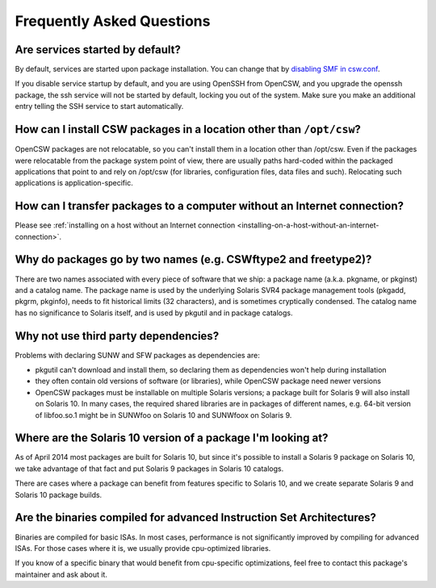 --------------------------
Frequently Asked Questions
--------------------------

Are services started by default?
================================

By default, services are started upon package installation. You can change that
by `disabling SMF in csw.conf`_.

.. _disabling SMF in csw.conf:
   http://wiki.opencsw.org/cswclassutils-package#toc10

If you disable service startup by default, and you are using OpenSSH from
OpenCSW, and you upgrade the openssh package, the ssh service will not be
started by default, locking you out of the system. Make sure you make an
additional entry telling the SSH service to start automatically.

How can I install CSW packages in a location other than ``/opt/csw``?
=====================================================================

OpenCSW packages are not relocatable, so you can't install them in a location
other than /opt/csw. Even if the packages were relocatable from the package
system point of view, there are usually paths hard-coded within the packaged
applications that point to and rely on /opt/csw (for libraries, configuration
files, data files and such). Relocating such applications is
application-specific.

How can I transfer packages to a computer without an Internet connection?
=========================================================================

Please see :ref:`installing on a host without an Internet connection
<installing-on-a-host-without-an-internet-connection>`.

Why do packages go by two names (e.g. CSWftype2 and freetype2)?
===============================================================

There are two names associated with every piece of software that we ship: a
package name (a.k.a. pkgname, or pkginst) and a catalog name. The package name
is used by the underlying Solaris SVR4 package management tools (pkgadd, pkgrm,
pkginfo), needs to fit historical limits (32 characters), and is sometimes
cryptically condensed. The catalog name has no significance to Solaris itself,
and is used by pkgutil and in package catalogs.

Why not use third party dependencies?
=====================================

Problems with declaring SUNW and SFW packages as dependencies are:

* pkgutil can't download and install them, so declaring them as dependencies
  won't help during installation
* they often contain old versions of software (or libraries), while OpenCSW
  package need newer versions
* OpenCSW packages must be installable on multiple Solaris versions; a package
  built for Solaris 9 will also install on Solaris 10. In many cases, the
  required shared libraries are in packages of different names, e.g. 64-bit
  version of libfoo.so.1 might be in SUNWfoo on Solaris 10 and SUNWfoox on
  Solaris 9.

Where are the Solaris 10 version of a package I'm looking at?
=============================================================

As of April 2014 most packages are built for Solaris 10, but since it's
possible to install a Solaris 9 package on Solaris 10, we take advantage of
that fact and put Solaris 9 packages in Solaris 10 catalogs.

There are cases where a package can benefit from features specific to Solaris
10, and we create separate Solaris 9 and Solaris 10 package builds.

Are the binaries compiled for advanced Instruction Set Architectures?
=====================================================================

Binaries are compiled for basic ISAs. In most cases, performance is not
significantly improved by compiling for advanced ISAs.  For those cases where
it is, we usually provide cpu-optimized libraries.

If you know of a specific binary that would benefit from cpu-specific
optimizations, feel free to contact this package's maintainer and ask about it.
